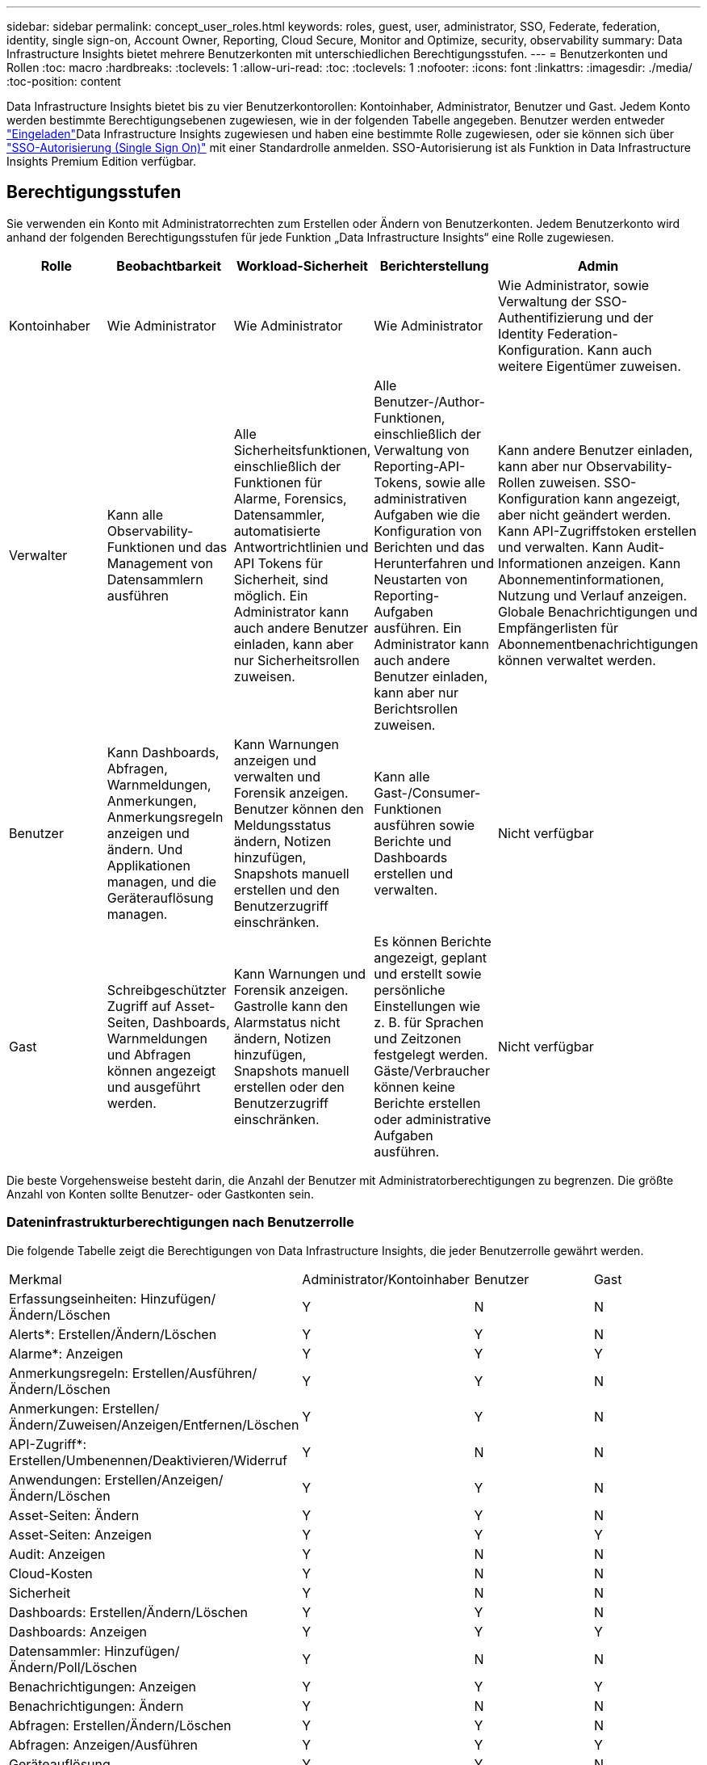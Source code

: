 ---
sidebar: sidebar 
permalink: concept_user_roles.html 
keywords: roles, guest, user, administrator, SSO, Federate, federation, identity, single sign-on, Account Owner, Reporting, Cloud Secure, Monitor and Optimize, security, observability 
summary: Data Infrastructure Insights bietet mehrere Benutzerkonten mit unterschiedlichen Berechtigungsstufen. 
---
= Benutzerkonten und Rollen
:toc: macro
:hardbreaks:
:toclevels: 1
:allow-uri-read: 
:toc: 
:toclevels: 1
:nofooter: 
:icons: font
:linkattrs: 
:imagesdir: ./media/
:toc-position: content


[role="lead"]
Data Infrastructure Insights bietet bis zu vier Benutzerkontorollen: Kontoinhaber, Administrator, Benutzer und Gast. Jedem Konto werden bestimmte Berechtigungsebenen zugewiesen, wie in der folgenden Tabelle angegeben. Benutzer werden entweder link:#creating-accounts-by-inviting-users["Eingeladen"]Data Infrastructure Insights zugewiesen und haben eine bestimmte Rolle zugewiesen, oder sie können sich über link:#single-sign-on-sso-and-identity-federation["SSO-Autorisierung (Single Sign On)"] mit einer Standardrolle anmelden. SSO-Autorisierung ist als Funktion in Data Infrastructure Insights Premium Edition verfügbar.



== Berechtigungsstufen

Sie verwenden ein Konto mit Administratorrechten zum Erstellen oder Ändern von Benutzerkonten. Jedem Benutzerkonto wird anhand der folgenden Berechtigungsstufen für jede Funktion „Data Infrastructure Insights“ eine Rolle zugewiesen.

|===
| Rolle | Beobachtbarkeit | Workload-Sicherheit | Berichterstellung | Admin 


| Kontoinhaber | Wie Administrator | Wie Administrator | Wie Administrator | Wie Administrator, sowie Verwaltung der SSO-Authentifizierung und der Identity Federation-Konfiguration. Kann auch weitere Eigentümer zuweisen. 


| Verwalter | Kann alle Observability-Funktionen und das Management von Datensammlern ausführen | Alle Sicherheitsfunktionen, einschließlich der Funktionen für Alarme, Forensics, Datensammler, automatisierte Antwortrichtlinien und API Tokens für Sicherheit, sind möglich. Ein Administrator kann auch andere Benutzer einladen, kann aber nur Sicherheitsrollen zuweisen. | Alle Benutzer-/Author-Funktionen, einschließlich der Verwaltung von Reporting-API-Tokens, sowie alle administrativen Aufgaben wie die Konfiguration von Berichten und das Herunterfahren und Neustarten von Reporting-Aufgaben ausführen. Ein Administrator kann auch andere Benutzer einladen, kann aber nur Berichtsrollen zuweisen. | Kann andere Benutzer einladen, kann aber nur Observability-Rollen zuweisen. SSO-Konfiguration kann angezeigt, aber nicht geändert werden. Kann API-Zugriffstoken erstellen und verwalten. Kann Audit-Informationen anzeigen. Kann Abonnementinformationen, Nutzung und Verlauf anzeigen. Globale Benachrichtigungen und Empfängerlisten für Abonnementbenachrichtigungen können verwaltet werden. 


| Benutzer | Kann Dashboards, Abfragen, Warnmeldungen, Anmerkungen, Anmerkungsregeln anzeigen und ändern. Und Applikationen managen, und die Geräterauflösung managen. | Kann Warnungen anzeigen und verwalten und Forensik anzeigen. Benutzer können den Meldungsstatus ändern, Notizen hinzufügen, Snapshots manuell erstellen und den Benutzerzugriff einschränken. | Kann alle Gast-/Consumer-Funktionen ausführen sowie Berichte und Dashboards erstellen und verwalten. | Nicht verfügbar 


| Gast | Schreibgeschützter Zugriff auf Asset-Seiten, Dashboards, Warnmeldungen und Abfragen können angezeigt und ausgeführt werden. | Kann Warnungen und Forensik anzeigen. Gastrolle kann den Alarmstatus nicht ändern, Notizen hinzufügen, Snapshots manuell erstellen oder den Benutzerzugriff einschränken. | Es können Berichte angezeigt, geplant und erstellt sowie persönliche Einstellungen wie z. B. für Sprachen und Zeitzonen festgelegt werden. Gäste/Verbraucher können keine Berichte erstellen oder administrative Aufgaben ausführen. | Nicht verfügbar 
|===
Die beste Vorgehensweise besteht darin, die Anzahl der Benutzer mit Administratorberechtigungen zu begrenzen. Die größte Anzahl von Konten sollte Benutzer- oder Gastkonten sein.



=== Dateninfrastrukturberechtigungen nach Benutzerrolle

Die folgende Tabelle zeigt die Berechtigungen von Data Infrastructure Insights, die jeder Benutzerrolle gewährt werden.

|===


| Merkmal | Administrator/Kontoinhaber | Benutzer | Gast 


| Erfassungseinheiten: Hinzufügen/Ändern/Löschen | Y | N | N 


| Alerts*: Erstellen/Ändern/Löschen | Y | Y | N 


| Alarme*: Anzeigen | Y | Y | Y 


| Anmerkungsregeln: Erstellen/Ausführen/Ändern/Löschen | Y | Y | N 


| Anmerkungen: Erstellen/Ändern/Zuweisen/Anzeigen/Entfernen/Löschen | Y | Y | N 


| API-Zugriff*: Erstellen/Umbenennen/Deaktivieren/Widerruf | Y | N | N 


| Anwendungen: Erstellen/Anzeigen/Ändern/Löschen | Y | Y | N 


| Asset-Seiten: Ändern | Y | Y | N 


| Asset-Seiten: Anzeigen | Y | Y | Y 


| Audit: Anzeigen | Y | N | N 


| Cloud-Kosten | Y | N | N 


| Sicherheit | Y | N | N 


| Dashboards: Erstellen/Ändern/Löschen | Y | Y | N 


| Dashboards: Anzeigen | Y | Y | Y 


| Datensammler: Hinzufügen/Ändern/Poll/Löschen | Y | N | N 


| Benachrichtigungen: Anzeigen | Y | Y | Y 


| Benachrichtigungen: Ändern | Y | N | N 


| Abfragen: Erstellen/Ändern/Löschen | Y | Y | N 


| Abfragen: Anzeigen/Ausführen | Y | Y | Y 


| Geräteauflösung | Y | Y | N 


| Berichte*: Anzeigen/Ausführen | Y | Y | Y 


| Berichte*: Erstellen/Ändern/Löschen/Zeitplan | Y | Y | N 


| Abonnement: Anzeigen/Ändern | Y | N | N 


| Benutzerverwaltung: Laden/Hinzufügen/Ändern/Deaktivieren | Y | N | N 
|===
*Erfordert Premium Edition



== Erstellen von Konten durch Einladen von Benutzern

Die Erstellung eines neuen Benutzerkontos erfolgt über BlueXP. Ein Benutzer kann auf die per E-Mail gesendete Einladung antworten. Wenn der Benutzer jedoch kein Konto bei BlueXP hat, muss er sich bei BlueXP registrieren, damit er die Einladung annehmen kann.

.Bevor Sie beginnen
* Der Benutzername ist die E-Mail-Adresse der Einladung.
* Verstehen Sie die Benutzerrollen, die Sie zuweisen möchten.
* Während der Anmeldung werden Passwörter vom Benutzer definiert.


.Schritte
. Melden Sie sich bei Dateninfrastruktur Insights an
. Klicken Sie im Menü auf *Admin > Benutzerverwaltung*
+
Der Bildschirm Benutzerverwaltung wird angezeigt. Der Bildschirm enthält eine Liste aller Konten im System.

. Klicken Sie Auf *+ Benutzer*
+
Der Bildschirm * Benutzer einladen* wird angezeigt.

. Geben Sie eine E-Mail-Adresse oder mehrere Adressen für Einladungen ein.
+
*Hinweis:* Wenn Sie mehrere Adressen eingeben, werden sie alle mit derselben Rolle erstellt. Sie können nur mehrere Benutzer auf dieselbe Rolle festlegen.



. Wählen Sie die Benutzerrolle für die einzelnen Funktionen von Data Infrastructure Insights aus.
+

NOTE: Welche Funktionen und Rollen Sie wählen können, hängt davon ab, auf welche Funktionen Sie in Ihrer speziellen Administratorrolle zugreifen können. Wenn Sie beispielsweise nur für Berichte eine Administratorrolle haben, können Sie Benutzer einer beliebigen Rolle in der Berichterstattung zuweisen, können aber keine Rollen für Beobachtbarkeit oder Sicherheit zuweisen.

+
image:UserRoleChoices.png["Auswahl Der Benutzerrolle"]

. Klicken Sie Auf *Einladung*
+
Die Einladung wird an den Benutzer gesendet. Der Benutzer hat 14 Tage Zeit, die Einladung anzunehmen. Sobald ein Benutzer die Einladung akzeptiert hat, wird er an das NetApp Cloud Portal geschickt und dort unter Verwendung der E-Mail-Adresse in der Einladung registriert. Wenn der Kunde bereits über ein Konto für diese E-Mail-Adresse verfügt, kann er sich einfach anmelden und hat dann Zugriff auf seine Data Infrastructure Insights Umgebung.





== Ändern der Rolle eines vorhandenen Benutzers

Gehen Sie folgendermaßen vor, um die Rolle eines vorhandenen Benutzers zu ändern, einschließlich der Hinzufügung als *sekundärer Kontoinhaber*.

. Klicken Sie Auf *Admin > Benutzerverwaltung*. Auf dem Bildschirm wird eine Liste aller Konten im System angezeigt.
. Klicken Sie auf den Benutzernamen des Kontos, das Sie ändern möchten.
. Ändern Sie die Benutzerrolle in den einzelnen Funktionen von Data Infrastructure Insights nach Bedarf.
. Klicken Sie Auf _Änderungen Speichern_.




=== So weisen Sie einen sekundären Kontoeigentümer zu

Sie müssen zur Beobachtung als Kontoinhaber angemeldet sein, um die Rolle eines Kontoinhabers einem anderen Benutzer zuzuweisen.

. Klicken Sie Auf *Admin > Benutzerverwaltung*.
. Klicken Sie auf den Benutzernamen des Kontos, das Sie ändern möchten.
. Klicken Sie im Dialogfeld Benutzer auf *als Eigentümer zuweisen*.
. Speichern Sie die Änderungen.


image:Assign_Account_Owner.png["Benutzeränderungsdialog mit der Auswahl des Kontoinhabers"]

Sie können so viele Kontoinhaber haben, wie Sie möchten, aber Best Practice ist, die Rolle des Eigentümers beschränken, um nur Personen auszuwählen.



== Benutzer Werden Gelöscht

Ein Benutzer mit der Administratorrolle kann einen Benutzer löschen (z. B. jemand, der nicht mehr mit dem Unternehmen ist), indem er auf den Namen des Benutzers klickt und im Dialogfeld auf „_Benutzer löschen “ klickt. Der Benutzer wird aus der Data Infrastructure Insights-Umgebung entfernt.

Beachten Sie, dass alle vom Benutzer erstellten Dashboards, Abfragen usw. auch nach dem Entfernen des Benutzers in der Data Infrastructure Insights-Umgebung verfügbar bleiben.



== Single Sign On (SSO) und Identity Federation



=== Was ist Identity Federation?

Mit Identity Federation:

* Die Authentifizierung wird an das Identitätsmanagement-System des Kunden unter Verwendung der Anmeldeinformationen des Kunden aus Ihrem Firmenverzeichnis und der Automatisierungsrichtlinien wie Multi-Faktor Authentication (MFA) delegiert.
* Benutzer melden sich einmalig bei allen NetApp BlueXP Services an (Single Sign On).


Benutzerkonten werden für alle Cloud-Services in NetApp BlueXP gemanagt. Standardmäßig erfolgt die Authentifizierung über ein lokales BlueXP Benutzerprofil. Im Folgenden finden Sie eine vereinfachte Übersicht über diesen Prozess:

image:BlueXP_Authentication_Local.png["BlueXP Authentifizierung mittels lokaler Authentifizierung"]

Einige Kunden möchten jedoch ihren eigenen Identitätsanbieter verwenden, um ihre Benutzer für Dateninfrastrukturanalysen und ihre anderen NetApp BlueXP -Services zu authentifizieren. NetApp BlueXP Konten werden mithilfe von Zugangsdaten aus Ihrem Unternehmensverzeichnis authentifiziert.

Im Folgenden finden Sie ein vereinfachtes Beispiel für diesen Prozess:

image:BlueXP_Authentication_Federated.png["BlueXP Authentifizierung mittels Federation"]

Wenn ein Benutzer im obigen Diagramm auf Data Infrastructure Insights zugreift, wird dieser Benutzer zur Authentifizierung an das Identitätsmanagementsystem des Kunden weitergeleitet. Nachdem das Konto authentifiziert wurde, wird der Benutzer zur Mandanten-URL von Data Infrastructure Insights weitergeleitet.



=== Aktivieren Der Identitätsföderation

BlueXP verwendet Auth0 für die Implementierung der Identity Federation und die Integration in Services wie Active Directory Federation Services (ADFS) und Microsoft Azure Active Directory (AD). Informationen zum Konfigurieren der Identity Federation finden Sie im link:https://services.cloud.netapp.com/misc/federation-support["Anweisungen zur BlueXP Federation"].


NOTE: Sie müssen die BlueXP -Identitätsföderation konfigurieren, bevor Sie SSO mit der Dateninfrastrukturerkennung verwenden können.

Es ist wichtig zu wissen, dass die Änderung der Identitätsföderation in BlueXP  nicht nur für Einblicke in die Dateninfrastruktur, sondern auch für alle NetApp BlueXP  Services gilt. Der Kunde sollte diese Änderung mit dem NetApp Team für jedes seiner BlueXP Produkte besprechen, um sicherzustellen, dass die von ihm verwendete Konfiguration mit der Identity Federation funktioniert oder wenn Kundenkonten angepasst werden müssen. Der Kunde muss auch sein internes SSO-Team an die Änderung der Identitätsföderation einbinden.

Zudem ist zu beachten, dass nach Aktivierung des Identitätsverbunds für Änderungen am Identitätsanbieter des Unternehmens (beispielsweise beim Wechsel von SAML zu Microsoft AD) wahrscheinlich eine Fehlerbehebung/Änderung/Aufmerksamkeit in BlueXP erforderlich ist, um die Benutzerprofile zu aktualisieren.

Für dieses oder andere Verbundprobleme können Sie ein Support-Ticket unter öffnen https://mysupport.netapp.com/site/help[] Und wählen Sie die Kategorie "bluexp.netapp.com > Federation Ausgaben".



=== Automatische Benutzerbereitstellung mit Single Sign On (SSO

Zusätzlich zur Einladung von Benutzern können Administratoren den *Single Sign-On (SSO) User Auto-Provisioning*-Zugriff auf Data Infrastructure Insights für alle Benutzer in ihrer Unternehmensdomäne aktivieren, ohne sie einzeln einladen zu müssen. Wenn SSO aktiviert ist, können sich alle Benutzer mit derselben Domain-E-Mail-Adresse unter Verwendung ihrer Anmeldedaten bei Data Infrastructure Insights anmelden.


NOTE: _SSO User Auto-Provisioning_ ist in Data Infrastructure Insights Premium Edition verfügbar und muss konfiguriert werden, bevor es für Data Infrastructure Insights aktiviert werden kann. Die SSO-Konfiguration für die automatische Bereitstellung von Benutzern umfasst link:https://services.cloud.netapp.com/misc/federation-support["Identitätsföderation"]NetApp BlueXP , wie im obigen Abschnitt beschrieben. Verbund ermöglicht Benutzern mit einfacher Anmeldung den Zugriff auf Ihre NetApp BlueXP Konten mithilfe von Anmeldeinformationen aus Ihrem Unternehmensverzeichnis unter Verwendung offener Standards wie Security Assertion Markup Language 2.0 (SAML) und OpenID Connect (OIDC).

Um _SSO User Auto-Provisioning_ auf der Seite *Admin > User Management* zu konfigurieren, müssen Sie zunächst BlueXP Identity Federation eingerichtet haben. Wählen Sie den Link *Verbindung einrichten* im Banner aus, um zur BlueXP Federation zu gelangen. Sobald diese Konfiguration abgeschlossen ist, können Administratoren von Data Infrastructure Insights die SSO-Benutzeranmeldung aktivieren. Wenn ein Administrator _SSO User Auto-Provisioning_ aktiviert, wählen er eine Standardrolle für alle SSO-Benutzer (z. B. Gast oder Benutzer) aus. Benutzer, die sich über SSO anmelden, verfügen über diese Standardrolle.

image:Roles_federation_Banner.png["Benutzerverwaltung mit Federation"]

Gelegentlich möchte ein Administrator einen einzelnen Benutzer aus der Standard-SSO-Rolle heraufstufen (um ihn zum Beispiel zu einem Administrator zu machen). Sie können dies auf der Seite *Admin > Benutzerverwaltung* durch Klicken auf das rechte Menü für den Benutzer und die Auswahl _Rolle zuweisen_ erreichen. Benutzer, denen auf diese Weise eine explizite Rolle zugewiesen wird, haben weiterhin Zugriff auf Data Infrastructure Insights, selbst wenn _SSO User Auto-Provisioning_ anschließend deaktiviert wird.

Wenn der Benutzer die erhöhte Rolle nicht mehr benötigt, können Sie auf das Menü klicken, um Benutzer zu entfernen_. Der Benutzer wird aus der Liste entfernt. Wenn _SSO User Auto-Provisioning_ aktiviert ist, kann der Benutzer sich mit der Standardrolle weiterhin über SSO bei Data Infrastructure Insights anmelden.

Sie können SSO-Benutzer ausblenden, indem Sie das Kontrollkästchen *SSO-Benutzer anzeigen* deaktivieren.

Aktivieren Sie jedoch die automatische Bereitstellung von _SSO-Benutzern_ nicht, wenn eine der folgenden Optionen zutrifft:

* Ihr Unternehmen nutzt mehr als einen Data Infrastructure Insights Mandanten
* Ihr Unternehmen möchte nicht, dass jeder Benutzer in der föderierten Domäne über eine bestimmte Ebene des automatischen Zugriffs auf den Mandanten von Data Infrastructure Insights verfügt. _Zu diesem Zeitpunkt verfügen wir nicht über die Möglichkeit, Gruppen zu nutzen, um den Rollenzugriff mit dieser Option_ zu steuern.




== Einschränken des Zugriffs nach Domäne

Data Infrastructure Insights kann den Benutzerzugriff auf die von Ihnen angegebenen Domänen beschränken. Wählen Sie auf der Seite *Admin > User Management* die Option "Domains einschränken" aus.

image:Restrict_Domains_Modal.png["Beschränken von Domänen auf Standarddomänen, Standarddomänen und zusätzliche Domänen, die Sie angeben, oder keine Einschränkungen"]

Ihnen werden folgende Auswahlmöglichkeiten angezeigt:

* Keine Einschränkungen: Data Infrastructure Insights bleibt für Benutzer unabhängig von ihrer Domain verfügbar.
* Beschränken Sie den Zugriff auf Standarddomänen: Standarddomänen sind die Domänen, die von den Kontoeigentümern Ihrer Data Infrastructure Insights-Umgebung verwendet werden. Diese Domains sind immer zugänglich.
* Beschränken Sie den Zugriff auf die von Ihnen angegebenen Standardwerte und Domänen. Führen Sie alle Domänen auf, die zusätzlich zu den Standarddomänen für den Zugriff auf die Data Infrastructure Insights Umgebung benötigt werden.


image:Restrict_Domains_Tooltip.png["Tooltip zum Einschränken von Domänen"]
